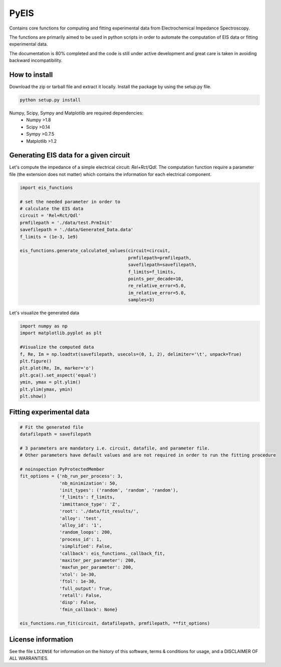 PyEIS
=====

Contains core functions for computing and fitting experimental data from Electrochemical Impedance Spectroscopy. 

The functions are primarily aimed to be used in python scripts in order to automate the computation of EIS data or
fitting experimental data.

The documentation is 80% completed and the code is still under active development and great care is taken in avoiding
backward incompatibility.

How to install
--------------
Download the zip or tarball file and extract it locally. Install the package by using the setup.py file.

.. code-block:: python

    python setup.py install

Numpy, Scipy, Sympy and Matplotlib are required dependencies:
 * Numpy >1.8
 * Scipy >0.14
 * Sympy >0.7.5
 * Matplotlib >1.2

Generating EIS data for a given circuit
---------------------------------------

Let's compute the impedance of a simple electrical circuit: `Rel+Rct/Qdl`. The computation function require a parameter file (the extension does not matter) which contains the information for each electrical component. 

.. code-block:: python

  import eis_functions
  
  # set the needed parameter in order to
  # calculate the EIS data
  circuit = 'Rel+Rct/Qdl'
  prmfilepath = './data/test.PrmInit'
  savefilepath = './data/Generated_Data.data'
  f_limits = (1e-3, 1e9)

  eis_functions.generate_calculated_values(circuit=circuit,
                                           prmfilepath=prmfilepath,
                                           savefilepath=savefilepath,
                                           f_limits=f_limits,
                                           points_per_decade=10,
                                           re_relative_error=5.0,
                                           im_relative_error=5.0,
                                           samples=3)
Let's visualize the generated data

.. code-block:: python

  import numpy as np
  import matplotlib.pyplot as plt
  
  #Visualize the computed data
  f, Re, Im = np.loadtxt(savefilepath, usecols=(0, 1, 2), delimiter='\t', unpack=True)
  plt.figure()
  plt.plot(Re, Im, marker='o')
  plt.gca().set_aspect('equal')
  ymin, ymax = plt.ylim()
  plt.ylim(ymax, ymin)
  plt.show()

Fitting experimental data
-------------------------

.. code-block:: python

  # Fit the generated file
  datafilepath = savefilepath

  # 3 parameters are mandatory i.e. circuit, datafile, and parameter file.
  # Other parameters have default values and are not required in order to run the fitting procedure

  # noinspection PyProtectedMember
  fit_options = {'nb_run_per_process': 3,
                 'nb_minimization': 50,
                 'init_types': ('random', 'random', 'random'),
                 'f_limits': f_limits,
                 'immittance_type': 'Z',
                 'root': './data/fit_results/',
                 'alloy': 'test',
                 'alloy_id': '1',
                 'random_loops': 200,
                 'process_id': 1,
                 'simplified': False,
                 'callback': eis_functions._callback_fit,
                 'maxiter_per_parameter': 200,
                 'maxfun_per_parameter': 200,
                 'xtol': 1e-30,
                 'ftol': 1e-30,
                 'full_output': True,
                 'retall': False,
                 'disp': False,
                 'fmin_callback': None}

  eis_functions.run_fit(circuit, datafilepath, prmfilepath, **fit_options)

License information
-------------------

See the file ``LICENSE`` for information on the history of this
software, terms & conditions for usage, and a DISCLAIMER OF ALL
WARRANTIES.
